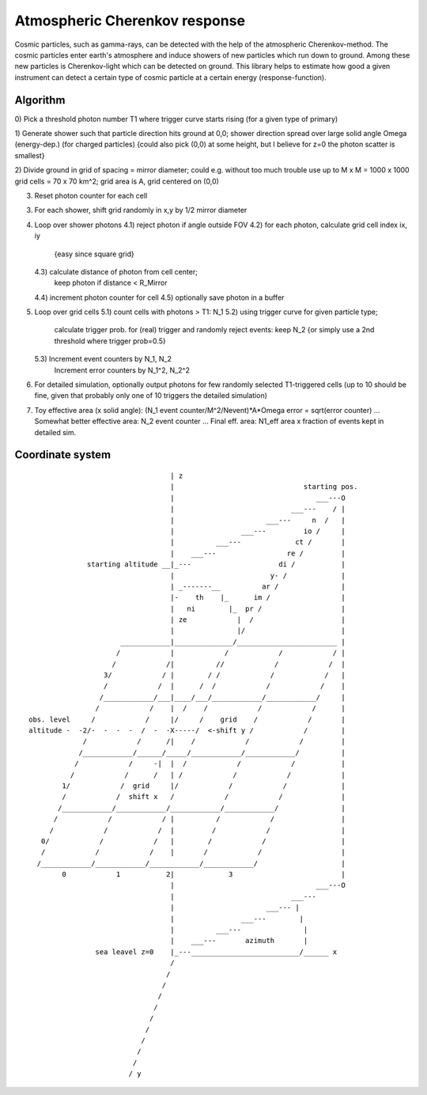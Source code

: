 Atmospheric Cherenkov response
==============================
|BlackStyle| |LicenseBadge|


Cosmic particles, such as gamma-rays, can be detected with the help of the atmospheric Cherenkov-method. The cosmic particles enter earth's atmosphere and induce showers of new particles which run down to ground. Among these new particles is Cherenkov-light which can be detected on ground.
This library helps to estimate how good a given instrument can detect a certain type of cosmic particle at a certain energy (response-function).

Algorithm
---------

0) Pick a threshold photon number T1 where trigger curve starts rising
(for a given type of primary)

1) Generate shower such that particle direction hits ground at 0,0;
shower direction spread over large solid angle Omega (energy-dep.)
(for charged particles)
{could also pick (0,0) at some height, but I believe for z=0 the photon
scatter is smallest}

2) Divide ground in grid of spacing = mirror diameter; could e.g. without
too much trouble use up to M x M = 1000 x 1000 grid cells = 70 x 70 km^2;
grid area is A, grid centered on (0,0)

3) Reset photon counter for each cell

3) For each shower, shift grid randomly in x,y by 1/2 mirror diameter

4) Loop over shower photons
   4.1) reject photon if angle outside FOV
   4.2) for each photon, calculate grid cell index ix, iy
        {easy since square grid}
   4.3) calculate distance of photon from cell center;
        keep photon if distance < R_Mirror
   4.4) increment photon counter for cell
   4.5) optionally save photon in a buffer

5) Loop over grid cells
   5.1) count cells with photons > T1: N_1
   5.2) using trigger curve for given particle type;
        calculate trigger prob. for (real) trigger
        and randomly reject events: keep N_2
        {or simply use a 2nd threshold where trigger prob=0.5}
   5.3) Increment event counters by N_1, N_2
        Increment error counters by N_1^2, N_2^2

6) For detailed simulation, optionally output photons for
   few randomly selected T1-triggered cells
   (up to 10 should be fine, given that
   probably only one of 10 triggers the detailed simulation)

7) Toy effective area (x solid angle): (N_1 event counter/M^2/Nevent)*A*Omega
   error = sqrt(error counter) ...
   Somewhat better effective area: N_2 event counter ...
   Final eff. area: N1_eff area x fraction of events kept in detailed sim.


Coordinate system
-----------------

::

                                    | z
                                    |                               starting pos.
                                    |                                  ___---O
                                    |                            ___---    / |
                                    |                      ___---     n  /   |
                                    |                ___---         io /     |
                                    |          ___---             ct /       |
                                    |    ___---                 re /         |
                starting altitude __|_---                     di /           |
                                    |                       y- /             |
                                    | _-------__          ar /               |
                                    |-    th    |_      im /                 |
                                    |   ni        |_  pr /                   |
                                    | ze            |  /                     |
                                    |               |/                       |
                        ____________|______________/________________________ |
                       /            |            /            /            / |
                      /            /|          //            /            /  |
                    3/            / |        / /            /            /   |
                    /            /  |      /  /            /            /    |
                   /____________/___|____/___/____________/____________/     |
                  /            /    |  /    /            /            /      |
  obs. level     /            /     |/     /    grid    /            /       |
  altitude -  -2/-  -  -  -  /  -  -X-----/  <-shift y /            /        |
               /            /      /|    /            /            /         |
              /____________/______/_____/____________/____________/          |
             /            /     -|  |  /            /            /           |
            /            /      /   | /            /            /            |
          1/            /  grid     |/            /            /             |
          /            /  shift x   /            /            /              |
         /____________/____________/____________/____________/               |
        /            /            / |          /            /                |
       /            /            /  |         /            /                 |
     0/            /            /   |        /            /                  |
     /            /            /    |       /            /                   |
    /____________/____________/____________/____________/                    |
          0            1           2|             3                          |
                                    |                                  ___---O
                                    |                            ___---
                                    |                      ___--- |
                                    |                ___---        |
                                    |          ___---               |
                                    |    ___---       azimuth       |
                  sea leavel z=0    |_---__________________________/______ x
                                    /
                                   /
                                  /
                                 /
                                /
                               /
                              /
                             /
                            /
                           /
                          / y

.. |BlackStyle| image:: https://img.shields.io/badge/code%20style-black-000000.svg
   :target: https://github.com/psf/black

.. |LicenseBadge| image:: https://img.shields.io/badge/License-MIT-yellow.svg
   :target: https://opensource.org/licenses/MIT
